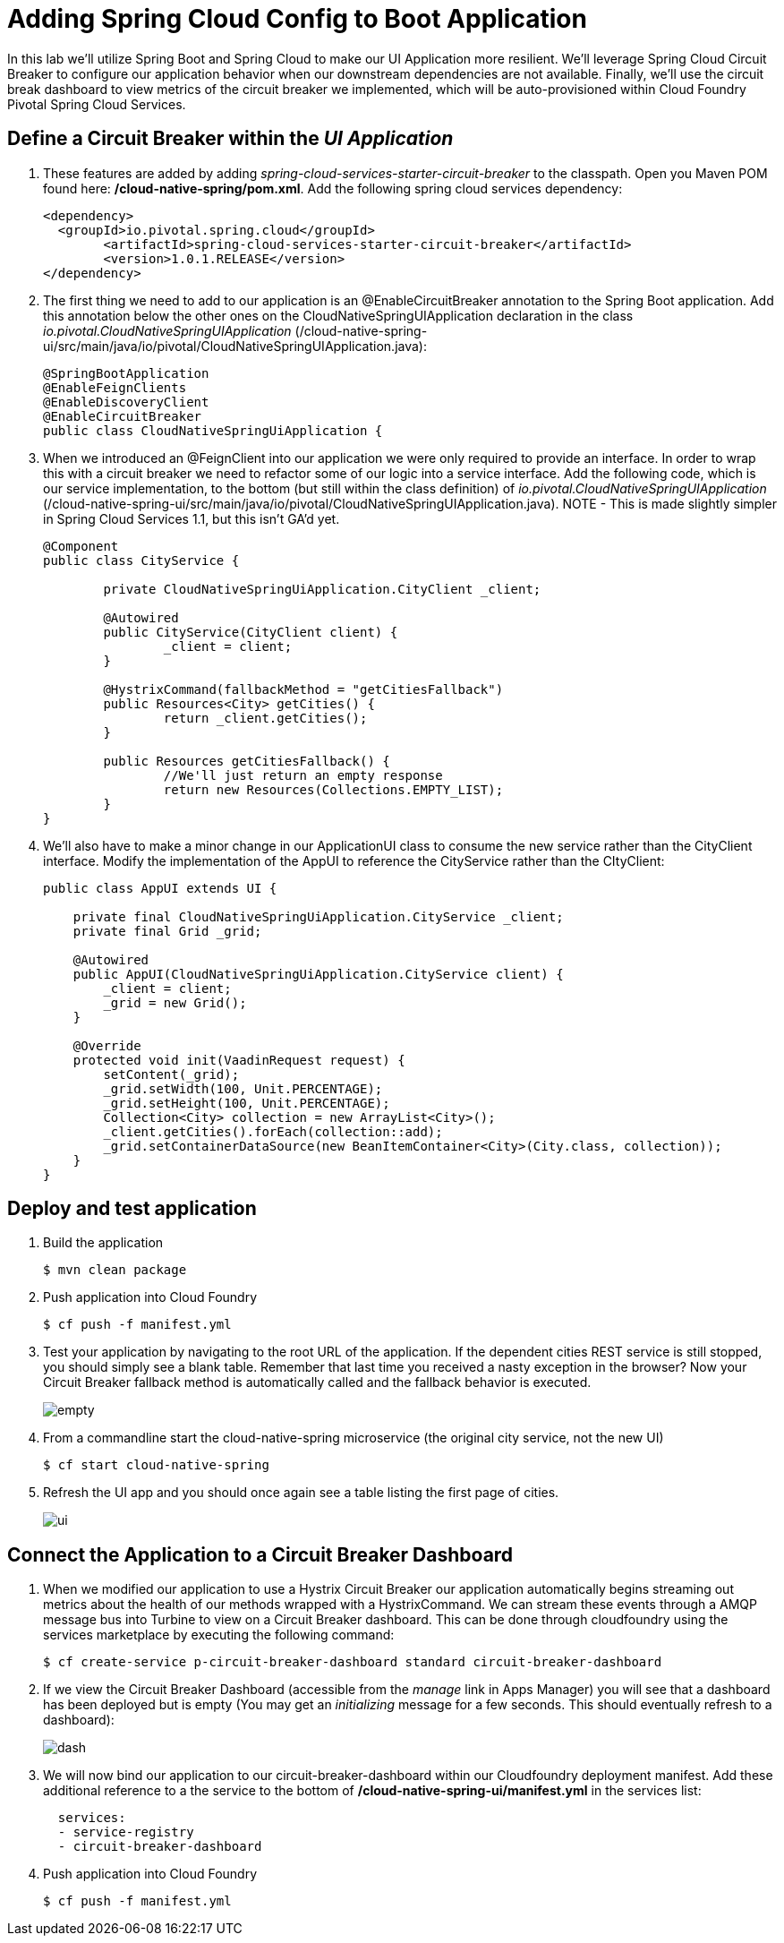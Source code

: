 = Adding Spring Cloud Config to Boot Application

In this lab we'll utilize Spring Boot and Spring Cloud to make our UI Application more resilient.  We'll leverage Spring Cloud Circuit Breaker to configure our application behavior when our downstream dependencies are not available.  Finally, we'll use the circuit break dashboard to view metrics of the circuit breaker we implemented, which will be auto-provisioned within Cloud Foundry Pivotal Spring Cloud Services.

== Define a Circuit Breaker within the _UI Application_

. These features are added by adding _spring-cloud-services-starter-circuit-breaker_ to the classpath.  Open you Maven POM found here: */cloud-native-spring/pom.xml*.  Add the following spring cloud services dependency:
+
[source, xml]
---------------------------------------------------------------------
<dependency>
  <groupId>io.pivotal.spring.cloud</groupId>
	<artifactId>spring-cloud-services-starter-circuit-breaker</artifactId>
	<version>1.0.1.RELEASE</version>
</dependency>
---------------------------------------------------------------------

. The first thing we need to add to our application is an @EnableCircuitBreaker annotation to the Spring Boot application.  Add this annotation below the other ones on the CloudNativeSpringUIApplication declaration in the class _io.pivotal.CloudNativeSpringUIApplication_ (/cloud-native-spring-ui/src/main/java/io/pivotal/CloudNativeSpringUIApplication.java):
+
[source, java, numbered]
---------------------------------------------------------------------
@SpringBootApplication
@EnableFeignClients
@EnableDiscoveryClient
@EnableCircuitBreaker
public class CloudNativeSpringUiApplication {
---------------------------------------------------------------------

. When we introduced an @FeignClient into our application we were only required to provide an interface.  In order to wrap this with a circuit breaker we need to refactor some of our logic into a service interface.  Add the following code, which is our service implementation, to the bottom (but still within the class definition) of _io.pivotal.CloudNativeSpringUIApplication_ (/cloud-native-spring-ui/src/main/java/io/pivotal/CloudNativeSpringUIApplication.java).  NOTE - This is made slightly simpler in Spring Cloud Services 1.1, but this isn't GA'd yet.
+
[source, java, numbered]
---------------------------------------------------------------------
@Component
public class CityService {

	private CloudNativeSpringUiApplication.CityClient _client;

	@Autowired
	public CityService(CityClient client) {
		_client = client;
	}

	@HystrixCommand(fallbackMethod = "getCitiesFallback")
	public Resources<City> getCities() {
		return _client.getCities();
	}

	public Resources getCitiesFallback() {
		//We'll just return an empty response
		return new Resources(Collections.EMPTY_LIST);
	}
}
---------------------------------------------------------------------

. We'll also have to make a minor change in our ApplicationUI class to consume the new service rather than the CityClient interface. Modify the implementation of the AppUI to reference the CityService rather than the CItyClient:
+
[source, java, numbered]
---------------------------------------------------------------------
public class AppUI extends UI {

    private final CloudNativeSpringUiApplication.CityService _client;
    private final Grid _grid;

    @Autowired
    public AppUI(CloudNativeSpringUiApplication.CityService client) {
        _client = client;
        _grid = new Grid();
    }

    @Override
    protected void init(VaadinRequest request) {
        setContent(_grid);
        _grid.setWidth(100, Unit.PERCENTAGE);
        _grid.setHeight(100, Unit.PERCENTAGE);
        Collection<City> collection = new ArrayList<City>();
        _client.getCities().forEach(collection::add);
        _grid.setContainerDataSource(new BeanItemContainer<City>(City.class, collection));
    }
}
---------------------------------------------------------------------

== Deploy and test application

. Build the application
+
[source,bash]
---------------------------------------------------------------------
$ mvn clean package
---------------------------------------------------------------------

. Push application into Cloud Foundry
+
[source,bash]
---------------------------------------------------------------------
$ cf push -f manifest.yml
---------------------------------------------------------------------

. Test your application by navigating to the root URL of the application.  If the dependent cities REST service is still stopped, you should simply see a blank table.  Remember that last time you received a nasty exception in the browser?  Now your Circuit Breaker fallback method is automatically called and the fallback behavior is executed.
+
image::images/empty.jpg[]

. From a commandline start the cloud-native-spring microservice (the original city service, not the new UI)
+
[source,bash]
---------------------------------------------------------------------
$ cf start cloud-native-spring
---------------------------------------------------------------------

. Refresh the UI app and you should once again see a table listing the first page of cities.
+
image::../lab05/images/ui.jpg[]

== Connect the Application to a Circuit Breaker Dashboard

.  When we modified our application to use a Hystrix Circuit Breaker our application automatically begins streaming out metrics about the health of our methods wrapped with a HystrixCommand.  We can stream these events through a AMQP message bus into Turbine to view on a Circuit Breaker dashboard.  This can be done through cloudfoundry using the services marketplace by executing the following command:
+
[source,bash]
---------------------------------------------------------------------
$ cf create-service p-circuit-breaker-dashboard standard circuit-breaker-dashboard
---------------------------------------------------------------------

. If we view the Circuit Breaker Dashboard (accessible from the _manage_ link in Apps Manager) you will see that a dashboard has been deployed but is empty (You may get an _initializing_ message for a few seconds.  This should eventually refresh to a dashboard):
+
image::images/dash.jpg[]

. We will now bind our application to our circuit-breaker-dashboard within our Cloudfoundry deployment manifest.  Add these additional reference to a the service to the bottom of */cloud-native-spring-ui/manifest.yml* in the services list:
+
[source, yml]
---------------------------------------------------------------------
  services:
  - service-registry
  - circuit-breaker-dashboard
---------------------------------------------------------------------

. Push application into Cloud Foundry
+
[source,bash]
---------------------------------------------------------------------
$ cf push -f manifest.yml
---------------------------------------------------------------------

